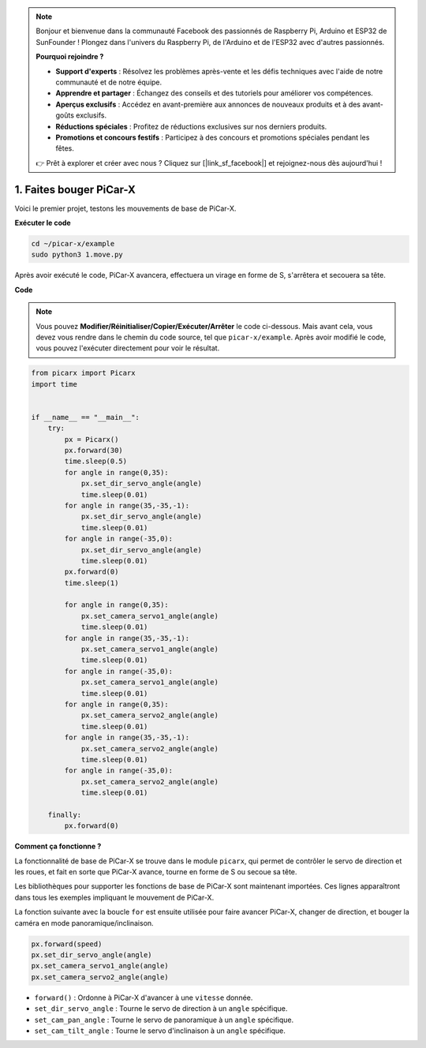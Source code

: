 .. note::

    Bonjour et bienvenue dans la communauté Facebook des passionnés de Raspberry Pi, Arduino et ESP32 de SunFounder ! Plongez dans l'univers du Raspberry Pi, de l'Arduino et de l'ESP32 avec d'autres passionnés.

    **Pourquoi rejoindre ?**

    - **Support d'experts** : Résolvez les problèmes après-vente et les défis techniques avec l'aide de notre communauté et de notre équipe.
    - **Apprendre et partager** : Échangez des conseils et des tutoriels pour améliorer vos compétences.
    - **Aperçus exclusifs** : Accédez en avant-première aux annonces de nouveaux produits et à des avant-goûts exclusifs.
    - **Réductions spéciales** : Profitez de réductions exclusives sur nos derniers produits.
    - **Promotions et concours festifs** : Participez à des concours et promotions spéciales pendant les fêtes.

    👉 Prêt à explorer et créer avec nous ? Cliquez sur [|link_sf_facebook|] et rejoignez-nous dès aujourd'hui !

.. _py_move:

1. Faites bouger PiCar-X
=============================

Voici le premier projet, testons les mouvements de base de PiCar-X.

**Exécuter le code**

.. raw:: html

    <run></run>

.. code-block::

    cd ~/picar-x/example
    sudo python3 1.move.py

Après avoir exécuté le code, PiCar-X avancera, effectuera un virage en forme de S, s'arrêtera et secouera sa tête.

**Code**

.. note::
    Vous pouvez **Modifier/Réinitialiser/Copier/Exécuter/Arrêter** le code ci-dessous. Mais avant cela, vous devez vous rendre dans le chemin du code source, tel que ``picar-x/example``. Après avoir modifié le code, vous pouvez l'exécuter directement pour voir le résultat.

.. raw:: html

    <run></run>

.. code-block:: python

    from picarx import Picarx
    import time


    if __name__ == "__main__":
        try:
            px = Picarx()
            px.forward(30)
            time.sleep(0.5)
            for angle in range(0,35):
                px.set_dir_servo_angle(angle)
                time.sleep(0.01)
            for angle in range(35,-35,-1):
                px.set_dir_servo_angle(angle)
                time.sleep(0.01)        
            for angle in range(-35,0):
                px.set_dir_servo_angle(angle)
                time.sleep(0.01)
            px.forward(0)
            time.sleep(1)

            for angle in range(0,35):
                px.set_camera_servo1_angle(angle)
                time.sleep(0.01)
            for angle in range(35,-35,-1):
                px.set_camera_servo1_angle(angle)
                time.sleep(0.01)        
            for angle in range(-35,0):
                px.set_camera_servo1_angle(angle)
                time.sleep(0.01)
            for angle in range(0,35):
                px.set_camera_servo2_angle(angle)
                time.sleep(0.01)
            for angle in range(35,-35,-1):
                px.set_camera_servo2_angle(angle)
                time.sleep(0.01)        
            for angle in range(-35,0):
                px.set_camera_servo2_angle(angle)
                time.sleep(0.01)
                
        finally:
            px.forward(0)

**Comment ça fonctionne ?**

La fonctionnalité de base de PiCar-X se trouve dans le module ``picarx``, 
qui permet de contrôler le servo de direction et les roues,
et fait en sorte que PiCar-X avance, tourne en forme de S ou secoue sa tête.

Les bibliothèques pour supporter les fonctions de base de PiCar-X sont maintenant importées. 
Ces lignes apparaîtront dans tous les exemples impliquant le mouvement de PiCar-X.

.. code-block:: python
    :emphasize-lines: 0

    from picarx import Picarx
    import time

La fonction suivante avec la boucle ``for`` est ensuite utilisée pour faire avancer PiCar-X, changer de direction, et bouger la caméra en mode panoramique/inclinaison.

.. code-block:: python

    px.forward(speed)    
    px.set_dir_servo_angle(angle)
    px.set_camera_servo1_angle(angle)
    px.set_camera_servo2_angle(angle)

* ``forward()`` : Ordonne à PiCar-X d'avancer à une ``vitesse`` donnée.
* ``set_dir_servo_angle`` : Tourne le servo de direction à un ``angle`` spécifique.
* ``set_cam_pan_angle`` : Tourne le servo de panoramique à un ``angle`` spécifique.
* ``set_cam_tilt_angle`` : Tourne le servo d'inclinaison à un ``angle`` spécifique.

.. image:: img/pan_tilt_servo.png
    :width: 400
